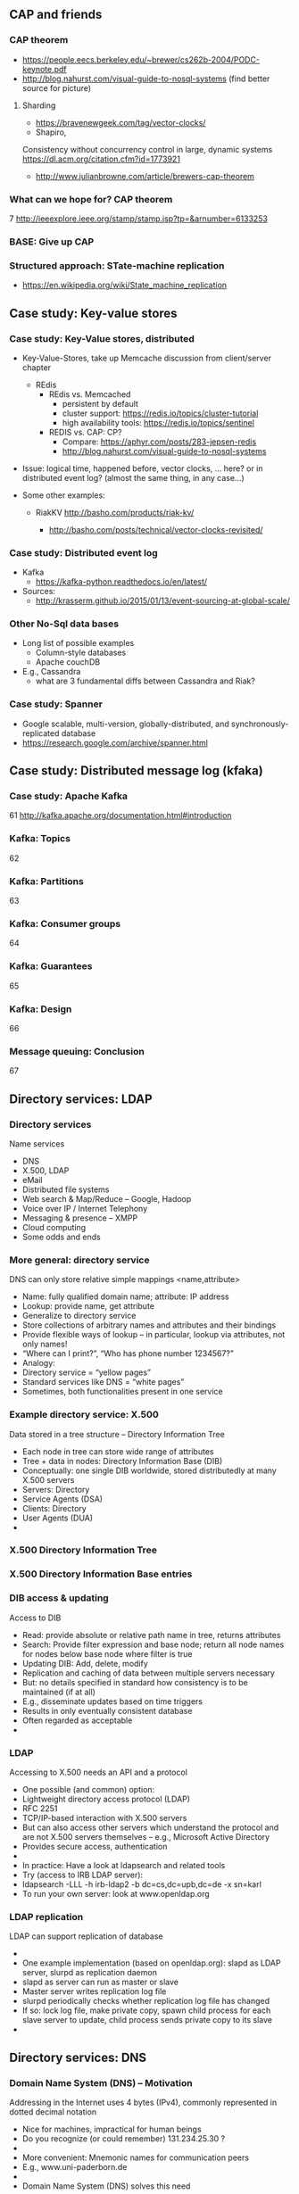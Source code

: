 #+BIBLIOGRAPHY: ../bib plain

** CAP and friends 

*** CAP theorem 
 - https://people.eecs.berkeley.edu/~brewer/cs262b-2004/PODC-keynote.pdf
 - http://blog.nahurst.com/visual-guide-to-nosql-systems (find better
   source for picture) 

****  Sharding

 - https://bravenewgeek.com/tag/vector-clocks/
 - Shapiro,
 Consistency without concurrency control in large, dynamic systems  https://dl.acm.org/citation.cfm?id=1773921 


 - http://www.julianbrowne.com/article/brewers-cap-theorem 

*** What can we hope for? CAP theorem 
 7
 http://ieeexplore.ieee.org/stamp/stamp.jsp?tp=&arnumber=6133253
*** BASE: Give up CAP 

*** Structured approach: STate-machine replication 

 - https://en.wikipedia.org/wiki/State_machine_replication


  
** Case study: Key-value stores 

***  Case study: Key-Value stores, distributed  
 - Key-Value-Stores, take up Memcache discussion from client/server
   chapter 
   - REdis
     - REdis vs. Memcached
       - persistent by default
       - cluster support: https://redis.io/topics/cluster-tutorial
       - high availability tools: https://redis.io/topics/sentinel
     - REDIS vs. CAP: CP?
       - Compare: https://aphyr.com/posts/283-jepsen-redis
       - http://blog.nahurst.com/visual-guide-to-nosql-systems


 - Issue: logical time, happened before, vector clocks, ... here? or in
   distributed event log? (almost the same thing, in any case...)  

 - Some other examples:

   - RiakKV http://basho.com/products/riak-kv/ 

     - http://basho.com/posts/technical/vector-clocks-revisited/

*** Case study: Distributed event log 

 - Kafka
   - https://kafka-python.readthedocs.io/en/latest/
 - Sources:
   - 
      http://krasserm.github.io/2015/01/13/event-sourcing-at-global-scale/

*** Other No-Sql data bases 
 - Long list of possible examples 
   - Column-style databases
   - Apache couchDB
 - E.g., Cassandra
   - what are 3 fundamental diffs between Cassandra and Riak?

*** Case study: Spanner 

 - Google scalable, multi-version, globally-distributed, and synchronously-replicated database
 - https://research.google.com/archive/spanner.html 


** Case study: Distributed message log (kfaka) 



*** Case study: Apache Kafka 
 61
 http://kafka.apache.org/documentation.html#introduction
*** Kafka: Topics 
 62
*** Kafka: Partitions 
 63
*** Kafka: Consumer groups 
 64
*** Kafka: Guarantees 
 65
*** Kafka: Design 
 66
*** Message queuing: Conclusion 
 67


** Directory services: LDAP 

*** Directory services 
 Name services 
 - DNS
 - X.500, LDAP
 - eMail 
 - Distributed file systems
 - Web search & Map/Reduce – Google, Hadoop
 - Voice over IP / Internet Telephony 
 - Messaging & presence – XMPP 
 - Cloud computing
 - Some odds and ends 
*** More general: directory service
 DNS can only store relative simple mappings <name,attribute> 
 - Name: fully qualified domain name; attribute: IP address
 - Lookup: provide name, get attribute
 - Generalize to directory service
 - Store collections of arbitrary names and attributes and their bindings
 - Provide flexible ways of lookup – in particular, lookup via attributes, not only names! 
 - “Where can I print?”, “Who has phone number 1234567?”
 - Analogy: 
 - Directory service = “yellow pages”
 - Standard services like DNS = “white pages” 
 - Sometimes, both functionalities present in one service 
*** Example directory service: X.500 
 Data stored in a tree structure – Directory Information Tree 
 - Each node in tree can store wide range of attributes 
 - Tree + data in nodes: Directory Information Base (DIB)
 - Conceptually: one single DIB worldwide, stored distributedly at many X.500 servers 
 - Servers: Directory 
 - Service Agents (DSA)
 - Clients: Directory 
 - User Agents (DUA) 
 - 
*** X.500 Directory Information Tree 

*** X.500 Directory Information Base entries 

*** DIB access & updating
 Access to DIB
 - Read: provide absolute or relative path name in tree, returns attributes
 - Search: Provide filter expression and base node; return all node names for nodes below base node where filter is true 
 - Updating DIB: Add, delete, modify
 - Replication and caching of data between multiple servers necessary
 - But: no details specified in standard how consistency is to be maintained (if at all)
 - E.g., disseminate updates based on time triggers
 - Results in only eventually consistent database
 - Often regarded as acceptable 
 - 
*** LDAP
 Accessing to X.500 needs an API and a protocol
 - One possible (and common) option: 
 - Lightweight directory access protocol (LDAP)
 - RFC 2251
 - TCP/IP-based interaction with X.500 servers
 - But can also access other servers which understand the protocol and are not X.500 servers themselves – e.g., Microsoft Active Directory 
 - Provides secure access, authentication 
 - 
 - In practice: Have a look at ldapsearch and related tools 
 - Try (access to IRB LDAP server): 
 - ldapsearch -LLL -h irb-ldap2 -b dc=cs,dc=upb,dc=de -x sn=karl
 - To run your own server: look at www.openldap.org 
*** LDAP replication
 LDAP can support replication of database 
 - 
 - One example implementation (based on openldap.org): slapd as LDAP server, slurpd as replication daemon 
 - slapd as server can run as master or slave 
 - Master server writes replication log file
 - slurpd periodically checks whether replication log file has changed
 - If so: lock log file, make private copy, spawn child process for each slave server to update, child process sends private copy to its slave 
 - 





** Directory services: DNS 


*** Domain Name System (DNS) – Motivation 
 Addressing in the Internet uses 4 bytes (IPv4), commonly represented in dotted decimal notation
 - Nice for machines, impractical for human beings
 - Do you recognize (or could remember) 131.234.25.30 ? 
 - 
 - More convenient: Mnemonic names for communication peers
 - E.g., www.uni-paderborn.de 
 - 
 - Domain Name System (DNS) solves this need
*** DNS – Architecture 
 DNS maps names to names (common: IP “addresses”) 
 - Actually: maps to resource records
 - Names are structured hierarchically into a name space
 - Max. 63 characters per component, max. 255 characters total
 - Domains partition name space, can have subdomains 
 - 
 - 
 - 
 - 
 - 
 - 
 - 
 - Mapping done by name servers (well known, hierarchical) 
*** DNS resource records	 
 Resource records: Information about domains, single hosts, … 
 - Structure: 5-tuple
 - Domain_name: Domain which is described by record (can have multiple) 
 - Time_to_live: Validity, in seconds
 - Class: For Internet, always “IN” (anything else rarely seen)
 - Type: See next page 
 - Value: Actual value 
 Check: http://www.dnsstuff.com/
*** DNS types of resource records 

*** DNS name servers
 Name space divided into zones, bounded by delegation 
 - Each zone has a primary name server with authoritative information
 - Also secondary name server for dependability
 - Secondaries periodically check whether their copies are up-to-date
 - Each name server knows about
 - Its own zone (among others, all the domains not in a children zone) 
 - Name servers of all its children zones
 - Its siblings or about some server that knows about the siblings
 - Practically: Have a look at dig 
 - 
*** DNS query resolution
 Queries by an end system are sent to their pre-configured name server (obtained from configuration, DHCP,…) 
 - If possible, that name server answers query
 - If not, it will forward query to the “most suitable” name server in the zone hierarchy it is aware of
 - Continues recursively
 - Answer sent back through intermediate servers
 - Servers may cache replies (with limited time to live)
 - Practically: Have a look at nslookup
*** Iterative vs. recursive name resolution 
 Iterative resolution
 Recursive resolution
*** DNS as a distributed system – Some issues 
 DNS can be regarded as a distributed data store with local replicas (caches) 
 - Has to serve vast number of lookups; distribution essential for performance and fault tolerance 
 - Updates 
 - Originally, assumed to be quite rare 
 - Essentially: Enter new data into configuration file of authoritative primary name server 
 - Consistency? 
 - Inconsistency accepted; stale copies on the order of days ok – eventual consistency, depending on time-to-live value of cache entry  
 - Cached data is flagged as non-authoritative when replying to client 
 - No detection scheme for stale data! 
 - Usually complemented by local naming-like services 
 - E.g., to store user passwords (NIS, yellow pages, …) – see later 
*** Dynamic DNS
 Problem: More hosts than IP addresses; only temporarily assigned IP addresses 
 - How to find such hosts in DNS? Not possible to put a permanent entry into DNS since IP address might change
 - Solution: Dynamic DNS
 - Idea: Once a node, which has a given name reserved, is assigned an IP address, it registers this address with the DNS server in charge of the reserved name
 - Relatively low time-to-live entries, since values change
 - 
 - Practically: Most “home office” switches support registration of devices at one/several dynamic DNS providers
 - E.g., www.dyndns.com 
*** Example DNS database (zone: cs.vu.nl) 
